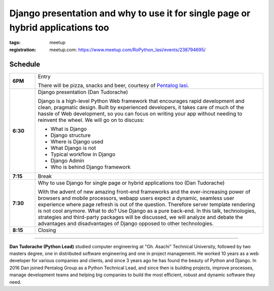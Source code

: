 ﻿Django presentation and why to use it for single page or hybrid applications too
################################################################################

:tags: meetup
:registration:
    meetup.com: https://www.meetup.com/RoPython_Iasi/events/238794695/

Schedule
========

.. list-table::
    :stub-columns: 1
    :widths: 10 90


    * - 6PM
      - Entry

        There will be pizza, snacks and beer, courtesy of `Pentalog Iasi <https://www.pentalog.ro/iasi>`_.

    * - 6:30
      - Django presentation (Dan Tudorache)

        Django is a high-level Python Web framework that encourages rapid development and clean,
        pragmatic design. Built by experienced developers, it takes care of much of the hassle of
        Web development, so you can focus on writing your app without needing to reinvent the wheel.
        We will go on to discuss:

        * What is Django
        * Django structure
        * Where is Django used
        * What Django is not
        * Typical workflow in Django
        * Django Admin
        * Who is behind Django framework


    * - 7:15
      - Break

    * - 7:30
      - Why to use Django for single page or hybrid applications too (Dan Tudorache)

        With the advent of new amazing front-end frameworks and the ever-increasing
        power of browsers and mobile processors, webapp users expect a dynamic, seamless
        user experience where page refresh is out of the question.
        Therefore server template rendering is not cool anymore. What to do?
        Use Django as a pure back-end. In this talk, technologies, strategies and
        third-party packages will be discussed, we will analyze and debate
        the advantages and disadvantages of Django opposed to other technologies.

    * - 8:15
      - Closing

-------

**Dan Tudorache (Python Lead)** studied computer engineering at
"Gh. Asachi" Technical University, followed by two masters degree, one
in distributed software engineering and one in project management.
He worked 10 years as a web developer for various companies and clients,
and since 3 years ago he has found the beauty of Python and Django.
In 2016 Dan joined Pentalog Group as a Python
Technical Lead, and since then is building projects, improve processes, manage development teams
and helping big companies to build the most efficient, robust and dynamic software they need.